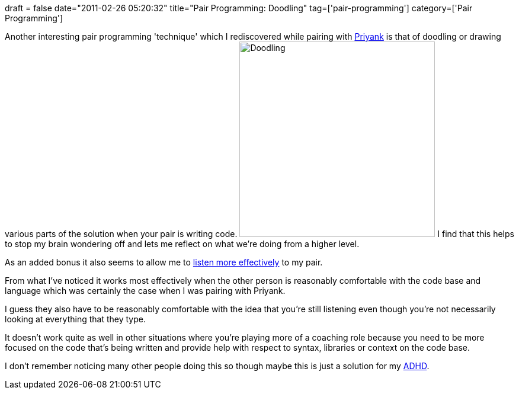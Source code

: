 +++
draft = false
date="2011-02-26 05:20:32"
title="Pair Programming: Doodling"
tag=['pair-programming']
category=['Pair Programming']
+++

Another interesting pair programming 'technique' which I rediscovered while pairing with http://twitter.com/#!/priyaaank[Priyank] is that of doodling or drawing various parts of the solution when your pair is writing code.
image:{{<siteurl>}}/uploads/2011/02/doodling.jpg[Doodling,330]
I find that  this helps to stop my brain wondering off and lets me reflect on what we're doing from a higher level.

As an added bonus it also seems to allow me to http://www.markhneedham.com/blog/2011/02/20/communication-listening/[listen more effectively] to my pair.

From what I've noticed it works most effectively when the other person is reasonably comfortable with the code base and language which was certainly the case when I was pairing with Priyank.

I guess they also have to be reasonably comfortable with the idea that you're still listening even though you're not necessarily looking at everything that they type.

It doesn't work quite as well in other situations where you're playing more of a coaching role because you need to be more focused on the code that's being written and provide help with respect to syntax, libraries or context on the code base.

I don't remember noticing many other people doing this so though maybe this is just a solution for my http://en.wikipedia.org/wiki/Attention_deficit_hyperactivity_disorder[ADHD].
